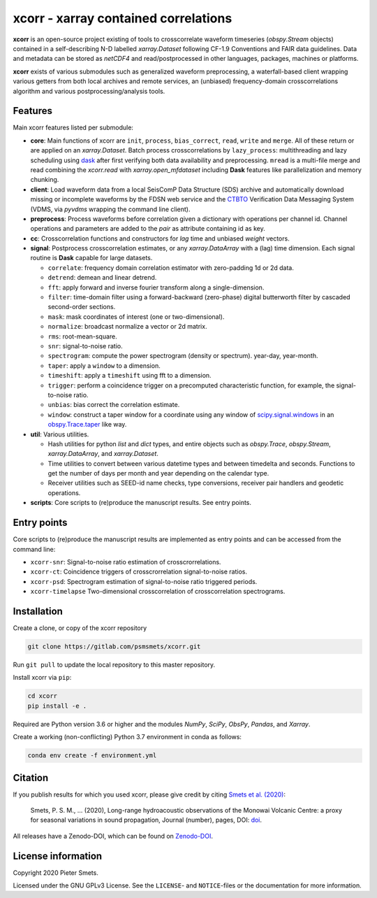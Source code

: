 *************************************
xcorr - xarray contained correlations
*************************************


**xcorr** is an open-source project existing of tools to crosscorrelate
waveform timeseries (`obspy.Stream` objects) contained in a self-describing
N-D labelled `xarray.Dataset` following CF-1.9 Conventions and FAIR data
guidelines. Data and metadata can be stored as `netCDF4` and read/postprocessed
in other languages, packages, machines or platforms.

**xcorr** exists of various submodules such as generalized waveform preprocessing,
a waterfall-based client wrapping various getters from both local archives and
remote services, an (unbiased) frequency-domain crosscorrelations algorithm and
various postprocessing/analysis tools.


Features
========

Main xcorr features listed per submodule:

- **core**: Main functions of xcorr are ``init``, ``process``, ``bias_correct``,
  ``read``, ``write`` and ``merge``. All of these return or are applied on an
  `xarray.Dataset`.
  Batch process crosscorrelations by ``lazy_process``: multithreading and lazy
  scheduling using `dask <https://dask.org>`_ after first verifying both data
  availability and preprocessing.
  ``mread`` is a multi-file merge and read combining the `xcorr.read` with
  `xarray.open_mfdataset` including **Dask** features like parallelization
  and memory chunking.

- **client**: Load waveform data from a local SeisComP Data Structure (SDS)
  archive and automatically download missing or incomplete waveforms by the
  FDSN web service and the `CTBTO <https://www.ctbto.org>`_ Verification Data
  Messaging System (VDMS, via `pyvdms` wrapping the command line client).

- **preprocess**: Process waveforms before correlation given a dictionary with
  operations per channel id. Channel operations and parameters are added to the
  `pair` as attribute containing id as key.

- **cc**: Crosscorrelation functions and constructors for `lag` time and
  unbiased `weight` vectors.

- **signal**: Postprocess crosscorrelation estimates, or any `xarray.DataArray`
  with a (lag) time dimension. Each signal routine is **Dask** capable for
  large datasets.

  - ``correlate``: frequency domain correlation estimator with zero-padding 1d or 2d data.
  - ``detrend``: demean and linear detrend.
  - ``fft``: apply forward and inverse fourier transform along a single-dimension.
  - ``filter``: time-domain filter using a forward-backward (zero-phase) digital
    butterworth filter by cascaded second-order sections.
  - ``mask``: mask coordinates of interest (one or two-dimensional).
  - ``normalize``: broadcast normalize a vector or 2d matrix.
  - ``rms``: root-mean-square.
  - ``snr``: signal-to-noise ratio.
  - ``spectrogram``: compute the power spectrogram (density or spectrum).
    year-day, year-month. 
  - ``taper``: apply a ``window`` to a dimension.
  - ``timeshift``: apply a ``timeshift`` using fft to a dimension.
  - ``trigger``: perform a coincidence trigger on a precomputed characteristic
    function, for example, the signal-to-noise ratio.
  - ``unbias``: bias correct the correlation estimate.
  - ``window``: construct a taper window for a coordinate using any window of
    `scipy.signal.windows <https://docs.scipy.org/doc/scipy/reference/signal.windows.html>`_ 
    in an `obspy.Trace.taper <https://docs.obspy.org/master/packages/autogen/obspy.core.trace.Trace.taper.html>`_
    like way.

- **util**: Various utilities.

  - Hash utilities for python `list` and `dict` types, and entire objects such
    as `obspy.Trace`, `obspy.Stream`, `xarray.DataArray`, and `xarray.Dataset`.
  - Time utilities to convert between various datetime types and between
    timedelta and seconds. Functions to get the number of days per month and
    year depending on the calendar type.
  - Receiver utilities such as SEED-id name checks, type conversions, receiver
    pair handlers and geodetic operations.

- **scripts**: Core scripts to (re)produce the manuscript results. See entry points.



Entry points
============

Core scripts to (re)produce the manuscript results are implemented as entry points
and can be accessed from the command line:

- ``xcorr-snr``: Signal-to-noise ratio estimation of crosscrorrelations.
- ``xcorr-ct``: Coincidence triggers of crosscrorrelation signal-to-noise ratios.
- ``xcorr-psd``: Spectrogram estimation of signal-to-noise ratio triggered periods.
- ``xcorr-timelapse`` Two-dimensional crosscorrelation of crosscorrelation spectrograms.


Installation
============

Create a clone, or copy of the xcorr repository

.. code-block:: console

    git clone https://gitlab.com/psmsmets/xcorr.git

Run ``git pull`` to update the local repository to this master repository.


Install xcorr via ``pip``:

.. code-block:: console

   cd xcorr
   pip install -e .


Required are Python version 3.6 or higher and the modules `NumPy`, `SciPy`,
`ObsPy`, `Pandas`, and `Xarray`.

Create a working (non-conflicting) Python 3.7 environment in conda as follows:

.. code-block:: console

    conda env create -f environment.yml


Citation
========

If you publish results for which you used xcorr, please give credit by citing
`Smets et al. (2020)  <#>`_:

    Smets, P. S. M., ... (2020),
    Long-range hydroacoustic observations of the Monowai Volcanic Centre:
    a proxy for seasonal variations in sound propagation,
    Journal (number), pages, DOI: `doi <#>`_.

All releases have a Zenodo-DOI, which can be found on `Zenodo-DOI <#>`_.


License information
===================

Copyright 2020 Pieter Smets.

Licensed under the GNU GPLv3 License. See the ``LICENSE``- and ``NOTICE``-files
or the documentation for more information.
